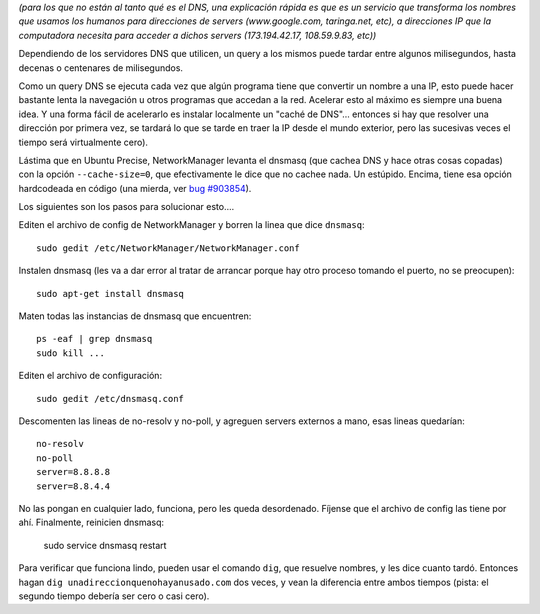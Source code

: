 .. title: Cacheando DNS
.. date: 2012-05-04 18:24:51
.. tags: DNS, cache, configuración, networkmanager dnsmasq, dig

*(para los que no están al tanto qué es el DNS, una explicación rápida es que es un servicio que transforma los nombres que usamos los humanos para direcciones de servers (www.google.com, taringa.net, etc), a direcciones IP que la computadora necesita para acceder a dichos servers (173.194.42.17, 108.59.9.83, etc))*

Dependiendo de los servidores DNS que utilicen, un query a los mismos puede tardar entre algunos milisegundos, hasta decenas o centenares de milisegundos.

Como un query DNS se ejecuta cada vez que algún programa tiene que convertir un nombre a una IP, esto puede hacer bastante lenta la navegación u otros programas que accedan a la red. Acelerar esto al máximo es siempre una buena idea. Y una forma fácil de acelerarlo es instalar localmente un "caché de DNS"... entonces si hay que resolver una dirección por primera vez, se tardará lo que se tarde en traer la IP desde el mundo exterior, pero las sucesivas veces el tiempo será virtualmente cero).

Lástima que en Ubuntu Precise, NetworkManager levanta el dnsmasq (que cachea DNS y hace otras cosas copadas) con la opción ``--cache-size=0``, que efectivamente le dice que no cachee nada. Un estúpido. Encima, tiene esa opción hardcodeada en código (una mierda, ver `bug #903854 <https://bugs.launchpad.net/ubuntu/+source/network-manager/+bug/903854>`_).

Los siguientes son los pasos para solucionar esto....

Editen el archivo de config de NetworkManager y borren la linea que dice ``dnsmasq``::

    sudo gedit /etc/NetworkManager/NetworkManager.conf

Instalen dnsmasq (les va a dar error al tratar de arrancar porque hay otro proceso tomando el puerto, no se preocupen)::

    sudo apt-get install dnsmasq

Maten todas las instancias de dnsmasq que encuentren::

    ps -eaf | grep dnsmasq
    sudo kill ...

Editen el archivo de configuración::

    sudo gedit /etc/dnsmasq.conf

Descomenten las lineas de no-resolv y no-poll, y agreguen servers externos a mano, esas lineas quedarían::

    no-resolv
    no-poll
    server=8.8.8.8
    server=8.8.4.4

No las pongan en cualquier lado, funciona, pero les queda desordenado. Fíjense que el archivo de config las tiene por ahí. Finalmente, reinicien dnsmasq:

    sudo service dnsmasq restart

Para verificar que funciona lindo, pueden usar el comando ``dig``, que resuelve nombres, y les dice cuanto tardó. Entonces hagan ``dig unadireccionquenohayanusado.com`` dos veces, y vean la diferencia entre ambos tiempos (pista: el segundo tiempo debería ser cero o casi cero).
